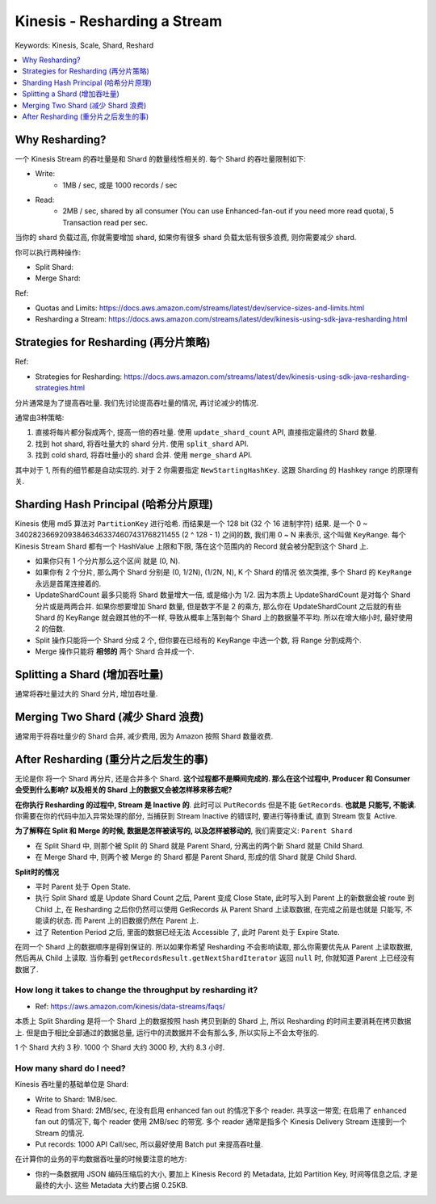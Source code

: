 .. _kinesis-resharding-a-stream:

Kinesis - Resharding a Stream
==============================================================================
Keywords: Kinesis, Scale, Shard, Reshard

.. contents::
    :class: this-will-duplicate-information-and-it-is-still-useful-here
    :depth: 1
    :local:


Why Resharding?
------------------------------------------------------------------------------
一个 Kinesis Stream 的吞吐量是和 Shard 的数量线性相关的. 每个 Shard 的吞吐量限制如下:

- Write:
    - 1MB / sec, 或是 1000 records / sec
- Read:
    - 2MB / sec, shared by all consumer (You can use Enhanced-fan-out if you need more read quota), 5 Transaction read per sec.

当你的 shard 负载过高, 你就需要增加 shard, 如果你有很多 shard 负载太低有很多浪费, 则你需要减少 shard.

你可以执行两种操作:

- Split Shard:
- Merge Shard:


Ref:

- Quotas and Limits: https://docs.aws.amazon.com/streams/latest/dev/service-sizes-and-limits.html
- Resharding a Stream: https://docs.aws.amazon.com/streams/latest/dev/kinesis-using-sdk-java-resharding.html




Strategies for Resharding (再分片策略)
------------------------------------------------------------------------------

Ref:

- Strategies for Resharding: https://docs.aws.amazon.com/streams/latest/dev/kinesis-using-sdk-java-resharding-strategies.html

分片通常是为了提高吞吐量. 我们先讨论提高吞吐量的情况, 再讨论减少的情况.

通常由3种策略:

1. 直接将每片都分裂成两个, 提高一倍的吞吐量. 使用 ``update_shard_count`` API, 直接指定最终的 Shard 数量.
2. 找到 hot shard, 将吞吐量大的 shard 分片. 使用 ``split_shard`` API.
3. 找到 cold shard, 将吞吐量小的 shard 合并. 使用 ``merge_shard`` API.

其中对于 1, 所有的细节都是自动实现的. 对于 2 你需要指定 ``NewStartingHashKey``. 这跟 Sharding 的 Hashkey range 的原理有关.


Sharding Hash Principal (哈希分片原理)
------------------------------------------------------------------------------

Kinesis 使用 md5 算法对 ``PartitionKey`` 进行哈希. 而结果是一个 128 bit (32 个 16 进制字符) 结果. 是一个 0 ~ 340282366920938463463374607431768211455 (2 ^ 128 - 1) 之间的数, 我们用 0 ~ N 来表示, 这个叫做 ``KeyRange``. 每个 Kinesis Stream Shard 都有一个 HashValue 上限和下限, 落在这个范围内的 Record 就会被分配到这个 Shard 上.

- 如果你只有 1 个分片那么这个区间 就是 (0, N).
- 如果你有 2 个分片, 那么两个 Shard 分别是 (0, 1/2N), (1/2N, N), K 个 Shard 的情况 依次类推, 多个 Shard 的 ``KeyRange`` 永远是首尾连接着的.
- UpdateShardCount 最多只能将 Shard 数量增大一倍, 或是缩小为 1/2. 因为本质上 UpdateShardCount 是对每个 Shard 分片或是两两合并. 如果你想要增加 Shard 数量, 但是数字不是 2 的乘方, 那么你在 UpdateShardCount 之后就的有些 Shard 的 KeyRange 就会跟其他的不一样, 导致从概率上落到每个 Shard 上的数据量不平均. 所以在增大缩小时, 最好使用 2 的倍数.
- Split 操作只能将一个 Shard 分成 2 个, 但你要在已经有的 KeyRange 中选一个数, 将 Range 分割成两个.
- Merge 操作只能将 **相邻的** 两个 Shard 合并成一个.


Splitting a Shard (增加吞吐量)
------------------------------------------------------------------------------

通常将吞吐量过大的 Shard 分片, 增加吞吐量.


Merging Two Shard (减少 Shard 浪费)
------------------------------------------------------------------------------

通常用于将吞吐量少的 Shard 合并, 减少费用, 因为 Amazon 按照 Shard 数量收费.


After Resharding (重分片之后发生的事)
------------------------------------------------------------------------------

无论是你 将一个 Shard 再分片, 还是合并多个 Shard. **这个过程都不是瞬间完成的. 那么在这个过程中, Producer 和 Consumer 会受到什么影响? 以及相关的 Shard 上的数据又会被怎样移来移去呢?**

**在你执行 Resharding 的过程中, Stream 是 Inactive 的**. 此时可以 ``PutRecords`` 但是不能 ``GetRecords``. **也就是 只能写, 不能读**. 你需要在你的代码中加入异常处理的部分, 当捕获到 Stream Inactive 的错误时, 要进行等待重试, 直到 Stream 恢复 Active.

**为了解释在 Split 和 Merge 的时候, 数据是怎样被读写的, 以及怎样被移动的**, 我们需要定义: ``Parent Shard``

- 在 Split Shard 中, 则那个被 Split 的 Shard 就是 Parent Shard, 分离出的两个新 Shard 就是 Child Shard.
- 在 Merge Shard 中, 则两个被 Merge 的 Shard 都是 Parent Shard, 形成的信 Shard 就是 Child Shard.

**Split时的情况**

- 平时 Parent 处于 Open State.
- 执行 Split Shard 或是 Update Shard Count 之后, Parent 变成 Close State, 此时写入到 Parent 上的新数据会被 route 到 Child 上, 在 Resharding 之后你仍然可以使用 GetRecords 从 Parent Shard 上读取数据, 在完成之前是也就是 只能写, 不能读的状态. 而 Parent 上的旧数据仍然在 Parent 上.
- 过了 Retention Period 之后, 里面的数据已经无法 Accessible 了, 此时 Parent 处于 Expire State.

在同一个 Shard 上的数据顺序是得到保证的. 所以如果你希望 Resharding 不会影响读取, 那么你需要优先从 Parent 上读取数据, 然后再从 Child 上读取. 当你看到 ``getRecordsResult.getNextShardIterator`` 返回 ``null`` 时, 你就知道 Parent 上已经没有数据了.


How long it takes to change the throughput by resharding it?
~~~~~~~~~~~~~~~~~~~~~~~~~~~~~~~~~~~~~~~~~~~~~~~~~~~~~~~~~~~~~~~~~~~~~~~~~~~~~~

- Ref: https://aws.amazon.com/kinesis/data-streams/faqs/

本质上 Split Sharding 是将一个 Shard 上的数据按照 hash 拷贝到新的 Shard 上, 所以 Resharding 的时间主要消耗在拷贝数据上. 但是由于相比全部通过的数据总量, 运行中的流数据并不会有那么多, 所以实际上不会太夸张的.

1 个 Shard 大约 3 秒. 1000 个 Shard 大约 3000 秒, 大约 8.3 小时.




How many shard do I need?
~~~~~~~~~~~~~~~~~~~~~~~~~~~~~~~~~~~~~~~~~~~~~~~~~~~~~~~~~~~~~~~~~~~~~~~~~~~~~~

Kinesis 吞吐量的基础单位是 Shard:

- Write to Shard: 1MB/sec.
- Read from Shard: 2MB/sec, 在没有启用 enhanced fan out 的情况下多个 reader. 共享这一带宽; 在启用了 enhanced fan out 的情况下, 每个 reader 使用 2MB/sec 的带宽. 多个 reader 通常是指多个 Kinesis Delivery Stream 连接到一个 Stream 的情况.
- Put records: 1000 API Call/sec, 所以最好使用 Batch put 来提高吞吐量.

在计算你的业务的平均数据吞吐量的时候要注意的地方:

- 你的一条数据用 JSON 编码压缩后的大小, 要加上 Kinesis Record 的 Metadata, 比如 Partition Key, 时间等信息之后, 才是最终的大小. 这些 Metadata 大约要占据 0.25KB.






